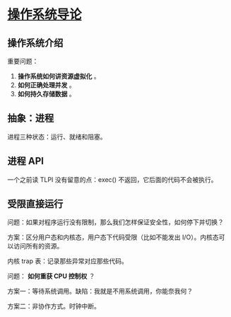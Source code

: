 * [[https://book.douban.com/subject/33463930/][操作系统导论]]

** 操作系统介绍

重要问题： 

1. *操作系统如何讲资源虚拟化* 。
2. *如何正确处理并发* 。
3. *如何持久存储数据* 。

** 抽象：进程

进程三种状态：运行、就绪和阻塞。

** 进程 API
一个之前读 TLPI 没有留意的点：exec() 不返回，它后面的代码不会被执行。

** 受限直接运行

问题：如果对程序运行没有限制，那么我们怎样保证安全性，如何停下并切换？

方案：区分用户态和内核态，用户态下代码受限（比如不能发出 I/O）。内核态可以访问所有的资源。

内核 trap 表：记录那些异常对应那些代码。

问题： *如何重获 CPU 控制权* ？

方案一：等待系统调用。缺陷：我就是不用系统调用，你能奈我何？

方案二：非协作方式。时钟中断。


